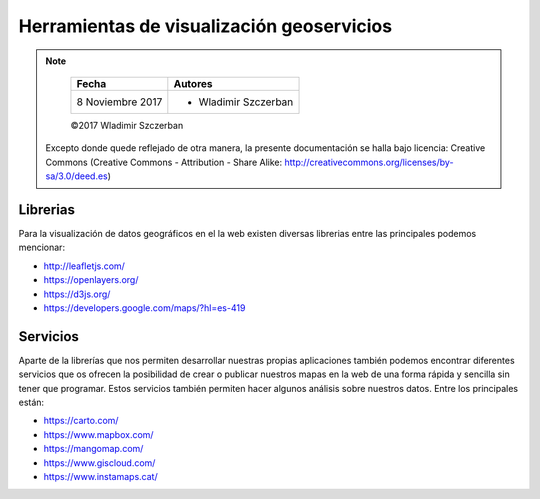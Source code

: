 ******************************************
Herramientas de visualización geoservicios
******************************************

.. note::

	=================  ====================================================
	Fecha              Autores
	=================  ====================================================
	 8 Noviembre 2017    * Wladimir Szczerban
	=================  ====================================================

	©2017 Wladimir Szczerban

  Excepto donde quede reflejado de otra manera, la presente documentación se halla bajo licencia: Creative Commons (Creative Commons - Attribution - Share Alike: http://creativecommons.org/licenses/by-sa/3.0/deed.es)


Librerias
---------

Para la visualización de datos geográficos en el la web existen diversas librerias entre las principales podemos mencionar:

- http://leafletjs.com/

- https://openlayers.org/

- https://d3js.org/

- https://developers.google.com/maps/?hl=es-419


Servicios
---------

Aparte de la librerías que nos permiten desarrollar nuestras propias aplicaciones también podemos encontrar diferentes servicios que os ofrecen la posibilidad de crear o publicar nuestros mapas en la web de una forma rápida y sencilla sin tener que programar. Estos servicios también permiten hacer algunos análisis sobre nuestros datos. Entre los principales están:

- https://carto.com/

- https://www.mapbox.com/

- https://mangomap.com/

- https://www.giscloud.com/

- https://www.instamaps.cat/
